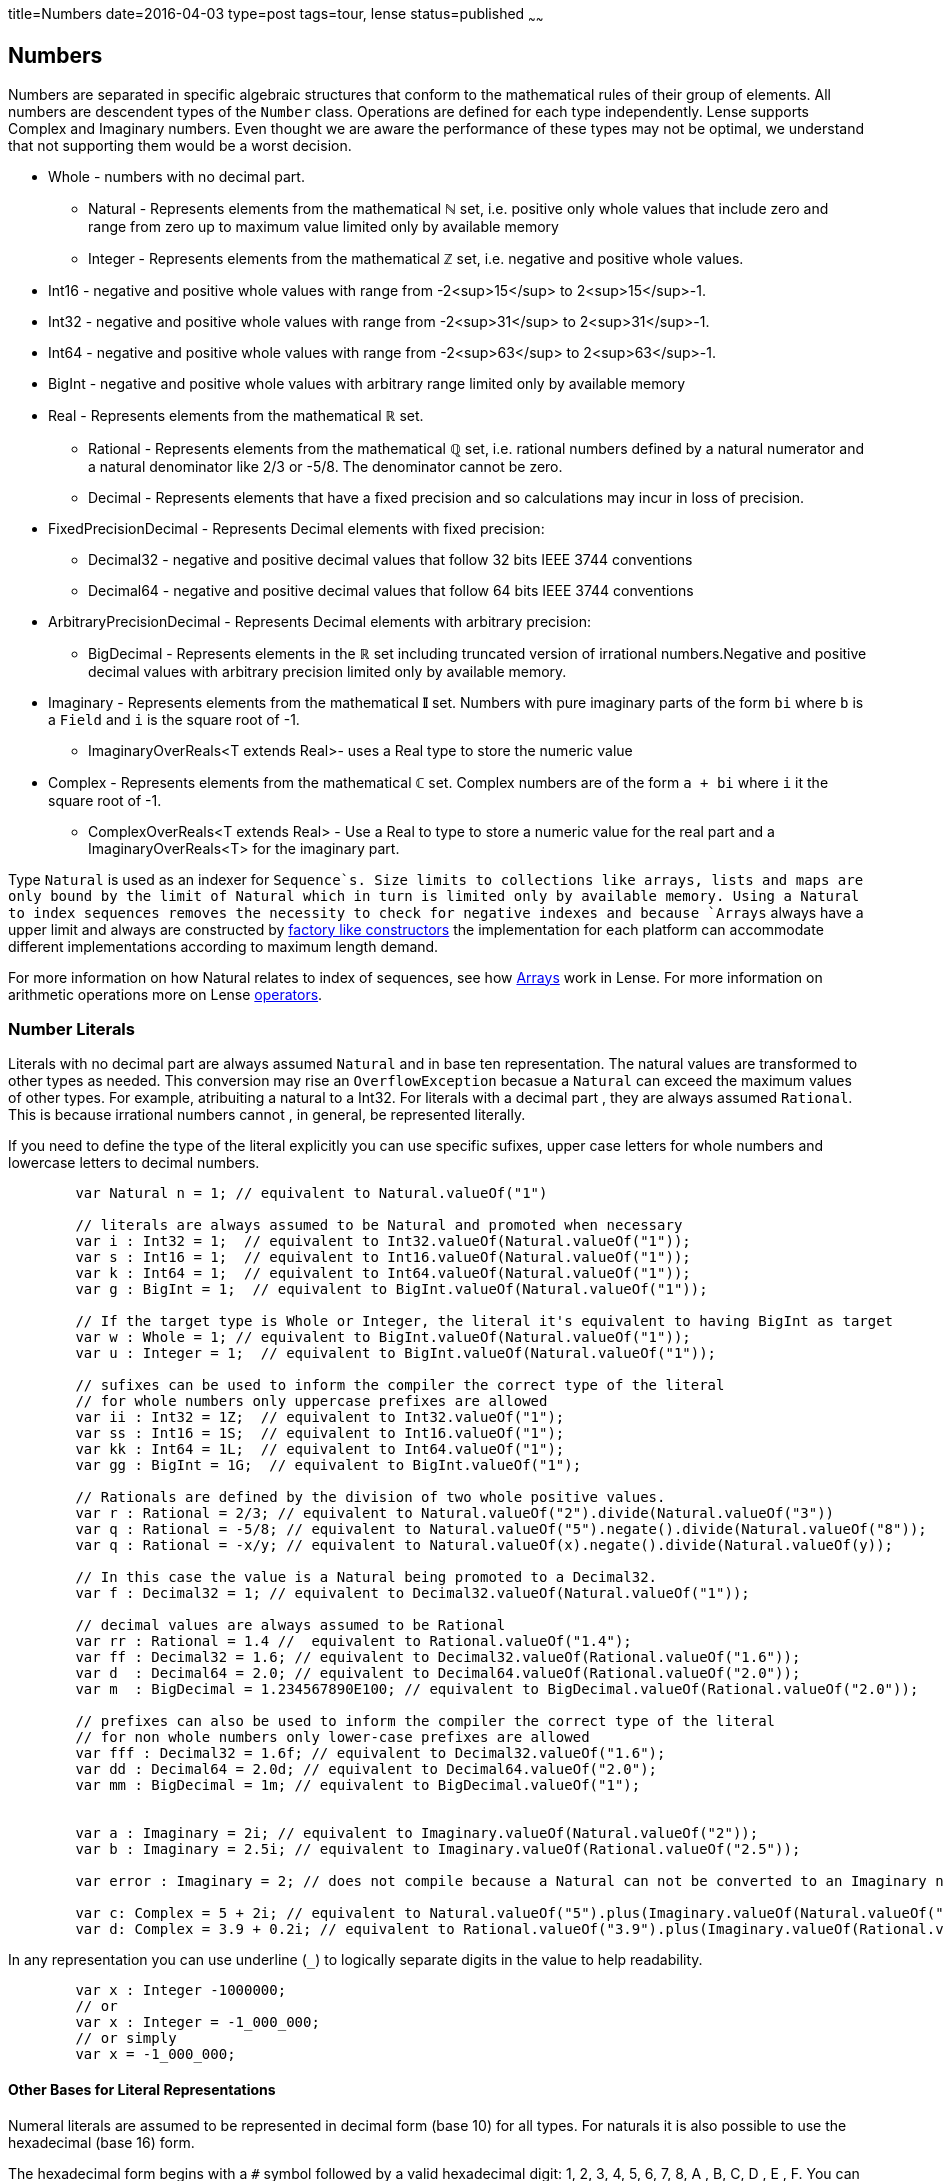 title=Numbers
date=2016-04-03
type=post
tags=tour, lense
status=published
~~~~~~

== Numbers

Numbers are separated in specific algebraic structures that conform to the mathematical rules of their group of elements.
All numbers are descendent types of the `Number` class. Operations are defined for each type independently.
Lense supports Complex and Imaginary numbers. Even thought we are aware the performance of these types may not be optimal, we understand that not supporting them would be a worst decision. 

* Whole - numbers with no decimal part.
	- Natural - Represents elements from the mathematical **&#8469;** set, i.e. positive only whole values that include zero and range from zero up to maximum value limited only by available memory
	- Integer - Represents elements from the mathematical **&#8484;** set, i.e. negative and positive whole values.
		*  Int16 - negative and positive whole values with range from -2<sup>15</sup> to  2<sup>15</sup>-1.
		*  Int32 - negative and positive whole values with range from -2<sup>31</sup> to  2<sup>31</sup>-1. 
		*  Int64 - negative and positive whole values with range from -2<sup>63</sup> to  2<sup>63</sup>-1. 
		*  BigInt - negative and positive whole values with arbitrary range limited only by available memory
* Real - Represents elements from the mathematical **&#8477;** set.
	-  Rational - Represents elements from the mathematical **&#8474;** set, i.e. rational numbers defined by a natural numerator and a natural denominator like 2/3 or -5/8. The denominator cannot be zero. 
	-  Decimal - Represents elements that have a fixed precision and so calculations may incur in loss of precision.
		* FixedPrecisionDecimal - Represents Decimal elements with fixed precision:
			- Decimal32 - negative and positive decimal values that follow 32 bits IEEE 3744 conventions
			- Decimal64 - negative and positive decimal values that follow 64 bits IEEE 3744 conventions
		* ArbitraryPrecisionDecimal - Represents Decimal elements with arbitrary precision:
			- BigDecimal - Represents elements in the **&#8477;** set including truncated version of irrational numbers.Negative and positive decimal values with arbitrary precision limited only by available memory.
* Imaginary - Represents elements from the mathematical **&#120128;** set. Numbers with pure imaginary parts of the form `bi` where `b` is a `Field` and `i` is the square root of -1.
	- ImaginaryOverReals&lt;T extends Real&gt;- uses a Real type to store the numeric value
* Complex - Represents elements from the mathematical **&#8450;** set. Complex numbers are of the form `a + bi` where `i` it the square root of -1.
	- ComplexOverReals&lt;T extends Real&gt; - Use a Real to type to store a numeric value for the real part and a ImaginaryOverReals<T> for the imaginary part.

Type `Natural` is used as an indexer for `Sequence`s. Size limits to collections like arrays, lists and maps are only bound by the limit of Natural which in turn is limited only by available memory.
Using a Natural to index sequences removes the necessity to check for negative indexes and because `Arrays` always have a upper limit and always are constructed by link:constructors.html#factory[factory like constructors] the implementation for each platform can accommodate different implementations according to maximum length demand.

For more information on how Natural relates to index of sequences, see how link:arrays.html[Arrays] work in Lense.
For more information on arithmetic operations  more on Lense link:operators.html[operators].


=== Number Literals 

Literals with no decimal part are always assumed `Natural` and in base ten representation. The natural values are transformed to other types as needed. 
This conversion may rise an `OverflowException` becasue a `Natural` can exceed the maximum values of other types. For example, atribuiting a natural to a Int32.
For literals with a decimal part , they are always assumed `Rational`. This is because irrational numbers cannot , in general, be represented literally.

If you need to define the type of the literal explicitly you can use specific sufixes, upper case letters for whole numbers and lowercase letters to decimal numbers.

[source, lense]
----
	var Natural n = 1; // equivalent to Natural.valueOf("1")
	
	// literals are always assumed to be Natural and promoted when necessary
	var i : Int32 = 1;  // equivalent to Int32.valueOf(Natural.valueOf("1"));
	var s : Int16 = 1;  // equivalent to Int16.valueOf(Natural.valueOf("1"));
	var k : Int64 = 1;  // equivalent to Int64.valueOf(Natural.valueOf("1"));
	var g : BigInt = 1;  // equivalent to BigInt.valueOf(Natural.valueOf("1"));
	
	// If the target type is Whole or Integer, the literal it's equivalent to having BigInt as target 
	var w : Whole = 1; // equivalent to BigInt.valueOf(Natural.valueOf("1"));
	var u : Integer = 1;  // equivalent to BigInt.valueOf(Natural.valueOf("1"));
	
	// sufixes can be used to inform the compiler the correct type of the literal
	// for whole numbers only uppercase prefixes are allowed 
	var ii : Int32 = 1Z;  // equivalent to Int32.valueOf("1");
	var ss : Int16 = 1S;  // equivalent to Int16.valueOf("1");
	var kk : Int64 = 1L;  // equivalent to Int64.valueOf("1");
	var gg : BigInt = 1G;  // equivalent to BigInt.valueOf("1");
	
	// Rationals are defined by the division of two whole positive values. 
	var r : Rational = 2/3; // equivalent to Natural.valueOf("2").divide(Natural.valueOf("3"))
	var q : Rational = -5/8; // equivalent to Natural.valueOf("5").negate().divide(Natural.valueOf("8"));
	var q : Rational = -x/y; // equivalent to Natural.valueOf(x).negate().divide(Natural.valueOf(y));
	
	// In this case the value is a Natural being promoted to a Decimal32.
	var f : Decimal32 = 1; // equivalent to Decimal32.valueOf(Natural.valueOf("1"));
	
	// decimal values are always assumed to be Rational
	var rr : Rational = 1.4 //  equivalent to Rational.valueOf("1.4");
	var ff : Decimal32 = 1.6; // equivalent to Decimal32.valueOf(Rational.valueOf("1.6"));
	var d  : Decimal64 = 2.0; // equivalent to Decimal64.valueOf(Rational.valueOf("2.0"));
	var m  : BigDecimal = 1.234567890E100; // equivalent to BigDecimal.valueOf(Rational.valueOf("2.0"));

	// prefixes can also be used to inform the compiler the correct type of the literal
	// for non whole numbers only lower-case prefixes are allowed 
	var fff : Decimal32 = 1.6f; // equivalent to Decimal32.valueOf("1.6");
	var dd : Decimal64 = 2.0d; // equivalent to Decimal64.valueOf("2.0");
	var mm : BigDecimal = 1m; // equivalent to BigDecimal.valueOf("1");
	
	
	var a : Imaginary = 2i; // equivalent to Imaginary.valueOf(Natural.valueOf("2"));
	var b : Imaginary = 2.5i; // equivalent to Imaginary.valueOf(Rational.valueOf("2.5"));
	
	var error : Imaginary = 2; // does not compile because a Natural can not be converted to an Imaginary number

	var c: Complex = 5 + 2i; // equivalent to Natural.valueOf("5").plus(Imaginary.valueOf(Natural.valueOf("2")))
	var d: Complex = 3.9 + 0.2i; // equivalent to Rational.valueOf("3.9").plus(Imaginary.valueOf(Rational.valueOf("0.2"))
----

In any representation you can use underline (`_`) to logically separate digits in the value to help readability.

[source, lense]
----
	var x : Integer -1000000;
	// or
	var x : Integer = -1_000_000;
	// or simply
	var x = -1_000_000;
----

==== Other Bases for Literal Representations 

Numeral literals are assumed to be represented in decimal form (base 10) for all types. For naturals it is also possible to use the hexadecimal (base 16) form.

The hexadecimal form begins with a `#` symbol followed by a valid hexadecimal digit: 1, 2, 3, 4, 5, 6, 7, 8, A , B, C, D , E , F. You can also use _ to separate digits like in base ten representation.

[source, lense]
----
	var  color : Natural = #FF_EE_00; // hexadecimal
----
